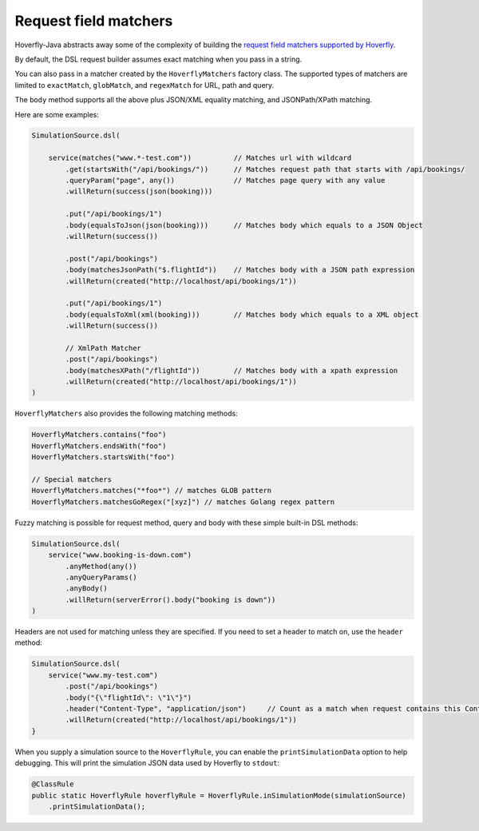 .. _matchers:

Request field matchers
======================

Hoverfly-Java abstracts away some of the complexity of building the `request field matchers supported by Hoverfly <http://hoverfly.readthedocs.io/en/latest/pages/reference/hoverfly/request_matchers.html>`_.

By default, the DSL request builder assumes exact matching when you pass in a string.

You can also pass in a matcher created by the ``HoverflyMatchers`` factory class. 
The supported types of matchers are limited to ``exactMatch``, ``globMatch``, and ``regexMatch`` for URL, path and query.

The ``body`` method supports all the above plus JSON/XML equality matching, and JSONPath/XPath matching.

Here are some examples:

.. code-block:: java

    SimulationSource.dsl(

        service(matches("www.*-test.com"))          // Matches url with wildcard
            .get(startsWith("/api/bookings/"))      // Matches request path that starts with /api/bookings/
            .queryParam("page", any())              // Matches page query with any value
            .willReturn(success(json(booking)))

            .put("/api/bookings/1")
            .body(equalsToJson(json(booking)))      // Matches body which equals to a JSON Object
            .willReturn(success())

            .post("/api/bookings")
            .body(matchesJsonPath("$.flightId"))    // Matches body with a JSON path expression
            .willReturn(created("http://localhost/api/bookings/1"))

            .put("/api/bookings/1")
            .body(equalsToXml(xml(booking)))        // Matches body which equals to a XML object
            .willReturn(success())

            // XmlPath Matcher
            .post("/api/bookings")
            .body(matchesXPath("/flightId"))        // Matches body with a xpath expression
            .willReturn(created("http://localhost/api/bookings/1"))
    )

``HoverflyMatchers`` also provides the following matching methods:

.. code-block:: java

    HoverflyMatchers.contains("foo")
    HoverflyMatchers.endsWith("foo")
    HoverflyMatchers.startsWith("foo")

    // Special matchers
    HoverflyMatchers.matches("*foo*") // matches GLOB pattern
    HoverflyMatchers.matchesGoRegex("[xyz]") // matches Golang regex pattern



Fuzzy matching is possible for request method, query and body with these simple built-in DSL methods:

.. code-block:: java

    SimulationSource.dsl(
        service("www.booking-is-down.com")
            .anyMethod(any())
            .anyQueryParams()
            .anyBody()
            .willReturn(serverError().body("booking is down"))
    )


Headers are not used for matching unless they are specified. If you need to set a header to match on, use the ``header`` method:

.. code-block:: java

    SimulationSource.dsl(
        service("www.my-test.com")
            .post("/api/bookings")
            .body("{\"flightId\": \"1\"}")
            .header("Content-Type", "application/json")     // Count as a match when request contains this Content-Type header
            .willReturn(created("http://localhost/api/bookings/1"))
    }

When you supply a simulation source to the ``HoverflyRule``, you can enable the ``printSimulationData`` option to help debugging.
This will print the simulation JSON data used by Hoverfly to ``stdout``:

.. code-block:: java

    @ClassRule
    public static HoverflyRule hoverflyRule = HoverflyRule.inSimulationMode(simulationSource)
        .printSimulationData();